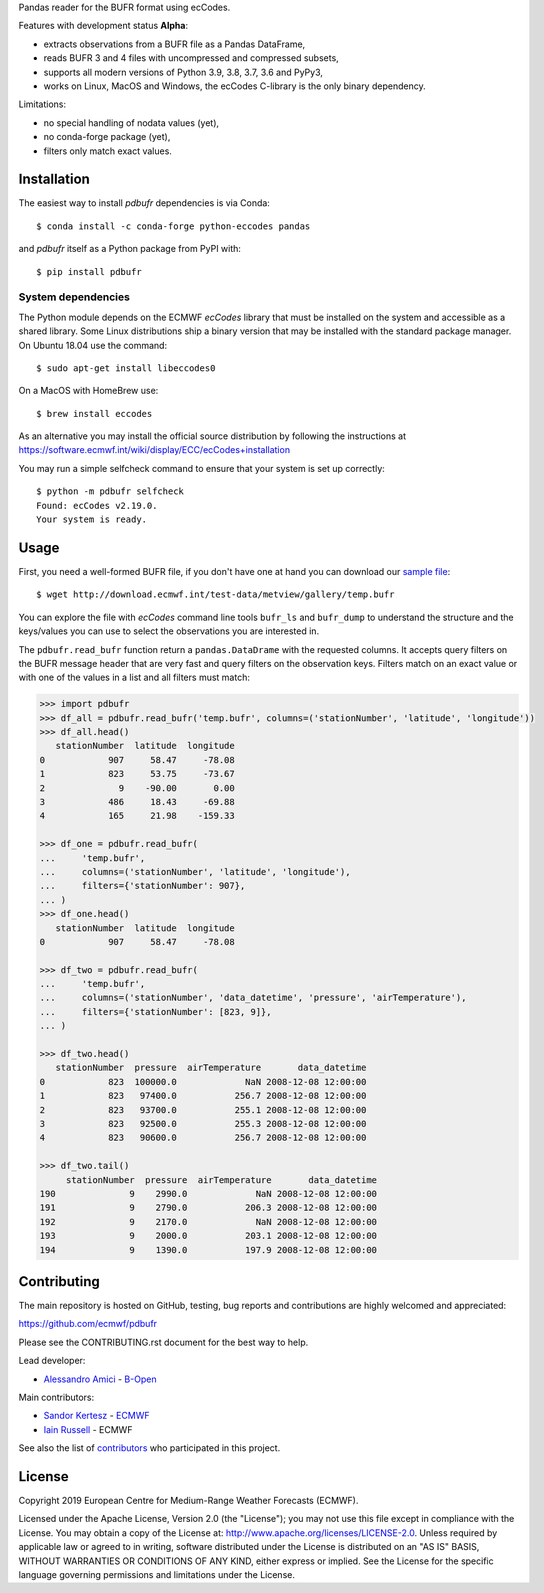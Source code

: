 
Pandas reader for the BUFR format using ecCodes.

Features with development status **Alpha**:

- extracts observations from a BUFR file as a Pandas DataFrame,
- reads BUFR 3 and 4 files with uncompressed and compressed subsets,
- supports all modern versions of Python 3.9, 3.8, 3.7, 3.6 and PyPy3,
- works on Linux, MacOS and Windows, the ecCodes C-library is the only binary dependency.

Limitations:

- no special handling of nodata values (yet),
- no conda-forge package (yet),
- filters only match exact values.

Installation
============

The easiest way to install *pdbufr* dependencies is via Conda::

    $ conda install -c conda-forge python-eccodes pandas

and *pdbufr* itself as a Python package from PyPI with::

    $ pip install pdbufr


System dependencies
-------------------

The Python module depends on the ECMWF *ecCodes* library
that must be installed on the system and accessible as a shared library.
Some Linux distributions ship a binary version that may be installed with the standard package manager.
On Ubuntu 18.04 use the command::

    $ sudo apt-get install libeccodes0

On a MacOS with HomeBrew use::

    $ brew install eccodes

As an alternative you may install the official source distribution
by following the instructions at
https://software.ecmwf.int/wiki/display/ECC/ecCodes+installation

You may run a simple selfcheck command to ensure that your system is set up correctly::

    $ python -m pdbufr selfcheck
    Found: ecCodes v2.19.0.
    Your system is ready.


Usage
=====

First, you need a well-formed BUFR file, if you don't have one at hand you can download our
`sample file <http://download.ecmwf.int/test-data/metview/gallery/temp.bufr>`_::

    $ wget http://download.ecmwf.int/test-data/metview/gallery/temp.bufr

You can explore the file with *ecCodes* command line tools ``bufr_ls`` and ``bufr_dump`` to
understand the structure and the keys/values you can use to select the observations you
are interested in.

The ``pdbufr.read_bufr`` function return a ``pandas.DataDrame`` with the requested columns.
It accepts query filters on the BUFR message header
that are very fast and query filters on the observation keys.
Filters match on an exact value or with one of the values in a list and all filters must match:

.. code-block:: python

    >>> import pdbufr
    >>> df_all = pdbufr.read_bufr('temp.bufr', columns=('stationNumber', 'latitude', 'longitude'))
    >>> df_all.head()
       stationNumber  latitude  longitude
    0            907     58.47     -78.08
    1            823     53.75     -73.67
    2              9    -90.00       0.00
    3            486     18.43     -69.88
    4            165     21.98    -159.33

    >>> df_one = pdbufr.read_bufr(
    ...     'temp.bufr',
    ...     columns=('stationNumber', 'latitude', 'longitude'),
    ...     filters={'stationNumber': 907},
    ... )
    >>> df_one.head()
       stationNumber  latitude  longitude
    0            907     58.47     -78.08

    >>> df_two = pdbufr.read_bufr(
    ...     'temp.bufr',
    ...     columns=('stationNumber', 'data_datetime', 'pressure', 'airTemperature'),
    ...     filters={'stationNumber': [823, 9]},
    ... )

    >>> df_two.head()
       stationNumber  pressure  airTemperature       data_datetime
    0            823  100000.0             NaN 2008-12-08 12:00:00
    1            823   97400.0           256.7 2008-12-08 12:00:00
    2            823   93700.0           255.1 2008-12-08 12:00:00
    3            823   92500.0           255.3 2008-12-08 12:00:00
    4            823   90600.0           256.7 2008-12-08 12:00:00

    >>> df_two.tail()
         stationNumber  pressure  airTemperature       data_datetime
    190              9    2990.0             NaN 2008-12-08 12:00:00
    191              9    2790.0           206.3 2008-12-08 12:00:00
    192              9    2170.0             NaN 2008-12-08 12:00:00
    193              9    2000.0           203.1 2008-12-08 12:00:00
    194              9    1390.0           197.9 2008-12-08 12:00:00


Contributing
============

The main repository is hosted on GitHub,
testing, bug reports and contributions are highly welcomed and appreciated:

https://github.com/ecmwf/pdbufr

Please see the CONTRIBUTING.rst document for the best way to help.

Lead developer:

- `Alessandro Amici <https://github.com/alexamici>`_ - `B-Open <https://bopen.eu>`_

Main contributors:

- `Sandor Kertesz <https://github.com/sandorkertesz>`_ - `ECMWF <https://ecmwf.int>`_
- `Iain Russell <https://github.com/iainrussell>`_ - ECMWF

See also the list of `contributors <https://github.com/ecmwf/pdbufr/contributors>`_ who participated in this project.


License
=======

Copyright 2019 European Centre for Medium-Range Weather Forecasts (ECMWF).

Licensed under the Apache License, Version 2.0 (the "License");
you may not use this file except in compliance with the License.
You may obtain a copy of the License at: http://www.apache.org/licenses/LICENSE-2.0.
Unless required by applicable law or agreed to in writing, software
distributed under the License is distributed on an "AS IS" BASIS,
WITHOUT WARRANTIES OR CONDITIONS OF ANY KIND, either express or implied.
See the License for the specific language governing permissions and
limitations under the License.
